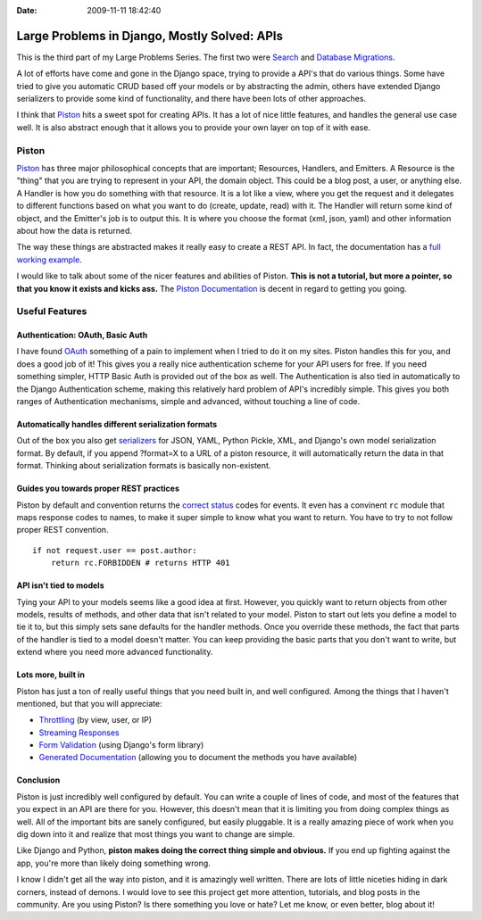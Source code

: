 :Date: 2009-11-11 18:42:40

Large Problems in Django, Mostly Solved: APIs
=============================================

This is the third part of my Large Problems Series. The first two
were
`Search <http://ericholscher.com/blog/2009/nov/2/large-problems-django-mostly-solved/>`_
and
`Database Migrations <http://ericholscher.com/blog/2009/nov/6/large-problems-database-migrations/>`_.

A lot of efforts have come and gone in the Django space, trying to
provide a API's that do various things. Some have tried to give you
automatic CRUD based off your models or by abstracting the admin,
others have extended Django serializers to provide some kind of
functionality, and there have been lots of other approaches.

I think that
`Piston <http://bitbucket.org/jespern/django-piston/overview/>`_
hits a sweet spot for creating APIs. It has a lot of nice little
features, and handles the general use case well. It is also
abstract enough that it allows you to provide your own layer on top
of it with ease.

Piston
~~~~~~

`Piston <http://bitbucket.org/jespern/django-piston/>`_ has three
major philosophical concepts that are important; Resources,
Handlers, and Emitters. A Resource is the "thing" that you are
trying to represent in your API, the domain object. This could be a
blog post, a user, or anything else. A Handler is how you do
something with that resource. It is a lot like a view, where you
get the request and it delegates to different functions based on
what you want to do (create, update, read) with it. The Handler
will return some kind of object, and the Emitter's job is to output
this. It is where you choose the format (xml, json, yaml) and other
information about how the data is returned.

The way these things are abstracted makes it really easy to create
a REST API. In fact, the documentation has a
`full working example <http://bitbucket.org/jespern/django-piston/wiki/Home#fully-functional-example>`_.

I would like to talk about some of the nicer features and abilities
of Piston.
**This is not a tutorial, but more a pointer, so that you know it exists and kicks ass.**
The
`Piston Documentation <http://bitbucket.org/jespern/django-piston/wiki/Documentation#piston-documentation>`_
is decent in regard to getting you going.

Useful Features
~~~~~~~~~~~~~~~

Authentication: OAuth, Basic Auth
^^^^^^^^^^^^^^^^^^^^^^^^^^^^^^^^^

I have found
`OAuth <http://bitbucket.org/jespern/django-piston/wiki/Documentation#authentication>`_
something of a pain to implement when I tried to do it on my sites.
Piston handles this for you, and does a good job of it! This gives
you a really nice authentication scheme for your API users for
free. If you need something simpler, HTTP Basic Auth is provided
out of the box as well. The Authentication is also tied in
automatically to the Django Authentication scheme, making this
relatively hard problem of API's incredibly simple. This gives you
both ranges of Authentication mechanisms, simple and advanced,
without touching a line of code.

Automatically handles different serialization formats
^^^^^^^^^^^^^^^^^^^^^^^^^^^^^^^^^^^^^^^^^^^^^^^^^^^^^

Out of the box you also get
`serializers <http://bitbucket.org/jespern/django-piston/wiki/Documentation#emitters>`_
for JSON, YAML, Python Pickle, XML, and Django's own model
serialization format. By default, if you append ?format=X to a URL
of a piston resource, it will automatically return the data in that
format. Thinking about serialization formats is basically
non-existent.

Guides you towards proper REST practices
^^^^^^^^^^^^^^^^^^^^^^^^^^^^^^^^^^^^^^^^

Piston by default and convention returns the
`correct status <http://bitbucket.org/jespern/django-piston/wiki/Documentation#helpers-utils-decorators>`_
codes for events. It even has a convinent ``rc`` module that maps
response codes to names, to make it super simple to know what you
want to return. You have to try to not follow proper REST
convention.

::

    if not request.user == post.author:
        return rc.FORBIDDEN # returns HTTP 401

API isn't tied to models
^^^^^^^^^^^^^^^^^^^^^^^^

Tying your API to your models seems like a good idea at first.
However, you quickly want to return objects from other models,
results of methods, and other data that isn't related to your
model. Piston to start out lets you define a model to tie it to,
but this simply sets sane defaults for the handler methods. Once
you override these methods, the fact that parts of the handler is
tied to a model doesn't matter. You can keep providing the basic
parts that you don't want to write, but extend where you need more
advanced functionality.

Lots more, built in
^^^^^^^^^^^^^^^^^^^

Piston has just a ton of really useful things that you need built
in, and well configured. Among the things that I haven't mentioned,
but that you will appreciate:


-  `Throttling <http://bitbucket.org/jespern/django-piston/wiki/Documentation#throttling>`_
   (by view, user, or IP)
-  `Streaming Responses <http://bitbucket.org/jespern/django-piston/wiki/Documentation#streaming>`_
-  `Form Validation <http://bitbucket.org/jespern/django-piston/wiki/Documentation#form-validation>`_
   (using Django's form library)
-  `Generated Documentation <http://bitbucket.org/jespern/django-piston/wiki/Documentation#generating-documentation>`_
   (allowing you to document the methods you have available)

Conclusion
^^^^^^^^^^

Piston is just incredibly well configured by default. You can write
a couple of lines of code, and most of the features that you expect
in an API are there for you. However, this doesn't mean that it is
limiting you from doing complex things as well. All of the
important bits are sanely configured, but easily pluggable. It is a
really amazing piece of work when you dig down into it and realize
that most things you want to change are simple.

Like Django and Python,
**piston makes doing the correct thing simple and obvious.** If you
end up fighting against the app, you're more than likely doing
something wrong.

I know I didn't get all the way into piston, and it is amazingly
well written. There are lots of little niceties hiding in dark
corners, instead of demons. I would love to see this project get
more attention, tutorials, and blog posts in the community. Are you
using Piston? Is there something you love or hate? Let me know, or
even better, blog about it!


